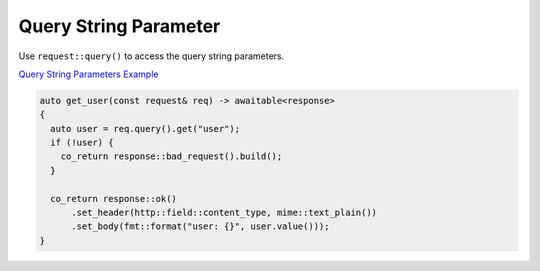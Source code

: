 ********************************************************************************
Query String Parameter
********************************************************************************

Use ``request::query()`` to access the query string parameters. 

`Query String Parameters Example <https://github.com/Ramirisu/fitoria/blob/main/example/web/basic/query_string.cpp>`_

.. code-block:: cpp

   auto get_user(const request& req) -> awaitable<response>
   {
     auto user = req.query().get("user");
     if (!user) {
       co_return response::bad_request().build();
     }
   
     co_return response::ok()
         .set_header(http::field::content_type, mime::text_plain())
         .set_body(fmt::format("user: {}", user.value()));
   }
